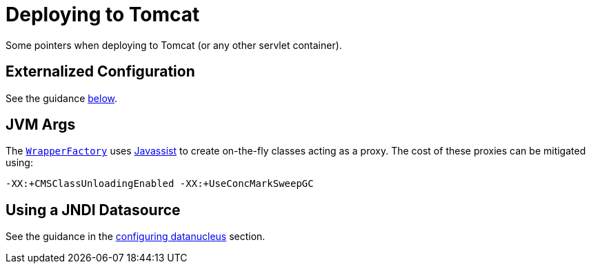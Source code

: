 [[_ugbtb_deployment_tomcat]]
= Deploying to Tomcat
:Notice: Licensed to the Apache Software Foundation (ASF) under one or more contributor license agreements. See the NOTICE file distributed with this work for additional information regarding copyright ownership. The ASF licenses this file to you under the Apache License, Version 2.0 (the "License"); you may not use this file except in compliance with the License. You may obtain a copy of the License at. http://www.apache.org/licenses/LICENSE-2.0 . Unless required by applicable law or agreed to in writing, software distributed under the License is distributed on an "AS IS" BASIS, WITHOUT WARRANTIES OR  CONDITIONS OF ANY KIND, either express or implied. See the License for the specific language governing permissions and limitations under the License.
:_basedir: ../../
:_imagesdir: images/


Some pointers when deploying to Tomcat (or any other servlet container).

== Externalized Configuration

See the guidance xref:ugbtb.adoc#_ugbtb_deployment_externalized-configuration[below].


== JVM Args

The xref:rgsvc.adoc#_rgsvc_api_WrapperFactory[`WrapperFactory`] uses link:http://www.javassist.org[Javassist] to create on-the-fly classes acting as a proxy.  The cost of these proxies can be mitigated using:

[source,ini]
----
-XX:+CMSClassUnloadingEnabled -XX:+UseConcMarkSweepGC
----



== Using a JNDI Datasource

See the guidance in the xref:ugodn.adoc#_ugodn_configuring_using-jndi-data-source[configuring datanucleus] section.